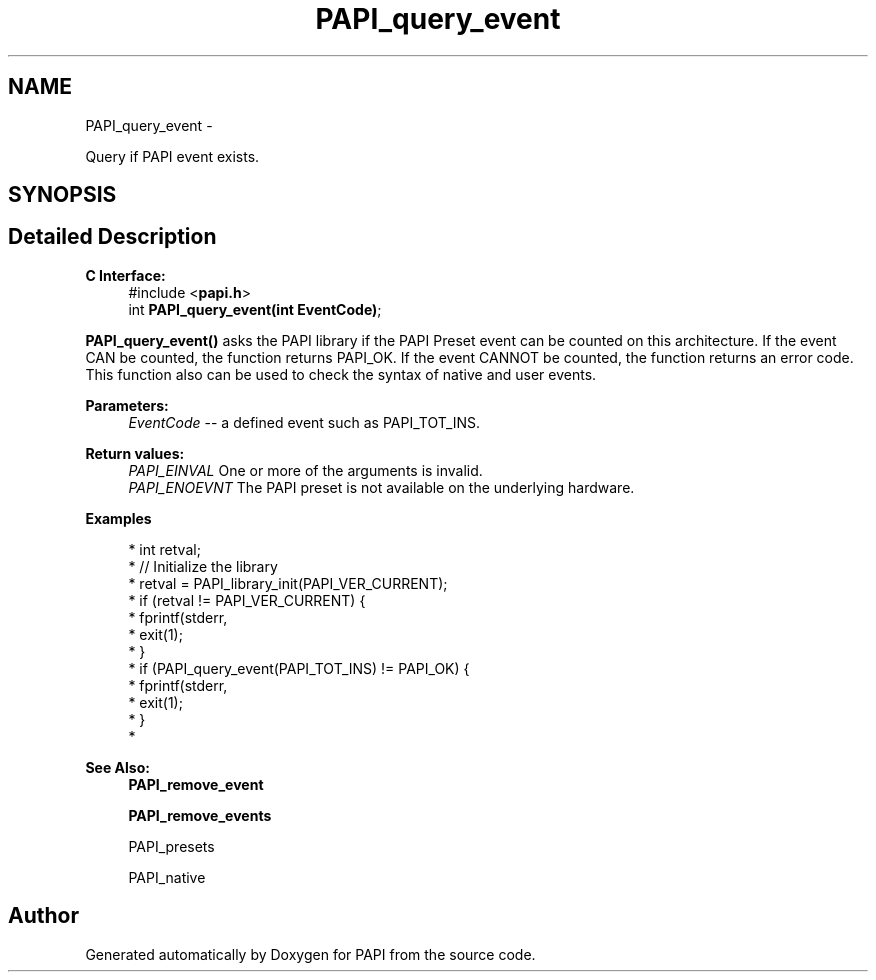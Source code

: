 .TH "PAPI_query_event" 3 "Wed Sep 14 2016" "Version 5.5.0.0" "PAPI" \" -*- nroff -*-
.ad l
.nh
.SH NAME
PAPI_query_event \- 
.PP
Query if PAPI event exists\&.  

.SH SYNOPSIS
.br
.PP
.SH "Detailed Description"
.PP 

.PP
\fBC Interface:\fP
.RS 4
#include <\fBpapi\&.h\fP> 
.br
 int \fBPAPI_query_event(int EventCode)\fP;
.RE
.PP
\fBPAPI_query_event()\fP asks the PAPI library if the PAPI Preset event can be counted on this architecture\&. If the event CAN be counted, the function returns PAPI_OK\&. If the event CANNOT be counted, the function returns an error code\&. This function also can be used to check the syntax of native and user events\&.
.PP
\fBParameters:\fP
.RS 4
\fIEventCode\fP -- a defined event such as PAPI_TOT_INS\&.
.RE
.PP
\fBReturn values:\fP
.RS 4
\fIPAPI_EINVAL\fP One or more of the arguments is invalid\&. 
.br
\fIPAPI_ENOEVNT\fP The PAPI preset is not available on the underlying hardware\&.
.RE
.PP
\fBExamples\fP
.RS 4

.PP
.nf
* int retval;
* // Initialize the library
* retval = PAPI_library_init(PAPI_VER_CURRENT);
* if (retval != PAPI_VER_CURRENT) {
*   fprintf(stderr,\"PAPI library init error!\\n\");
*   exit(1); 
* }
* if (PAPI_query_event(PAPI_TOT_INS) != PAPI_OK) {
*   fprintf(stderr,\"No instruction counter? How lame\&.\\n\");
*   exit(1);
* }
* 

.fi
.PP
.RE
.PP
\fBSee Also:\fP
.RS 4
\fBPAPI_remove_event\fP 
.PP
\fBPAPI_remove_events\fP 
.PP
PAPI_presets 
.PP
PAPI_native 
.RE
.PP


.SH "Author"
.PP 
Generated automatically by Doxygen for PAPI from the source code\&.
